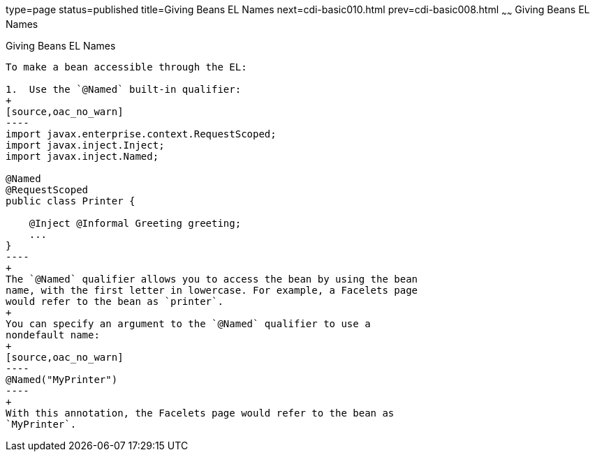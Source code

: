 type=page
status=published
title=Giving Beans EL Names
next=cdi-basic010.html
prev=cdi-basic008.html
~~~~~~
Giving Beans EL Names
=====================

[[GJBAK]]

[[giving-beans-el-names]]
Giving Beans EL Names
---------------------

To make a bean accessible through the EL:

1.  Use the `@Named` built-in qualifier:
+
[source,oac_no_warn]
----
import javax.enterprise.context.RequestScoped;
import javax.inject.Inject;
import javax.inject.Named;

@Named
@RequestScoped
public class Printer {

    @Inject @Informal Greeting greeting;
    ...
}
----
+
The `@Named` qualifier allows you to access the bean by using the bean
name, with the first letter in lowercase. For example, a Facelets page
would refer to the bean as `printer`.
+
You can specify an argument to the `@Named` qualifier to use a
nondefault name:
+
[source,oac_no_warn]
----
@Named("MyPrinter")
----
+
With this annotation, the Facelets page would refer to the bean as
`MyPrinter`.


